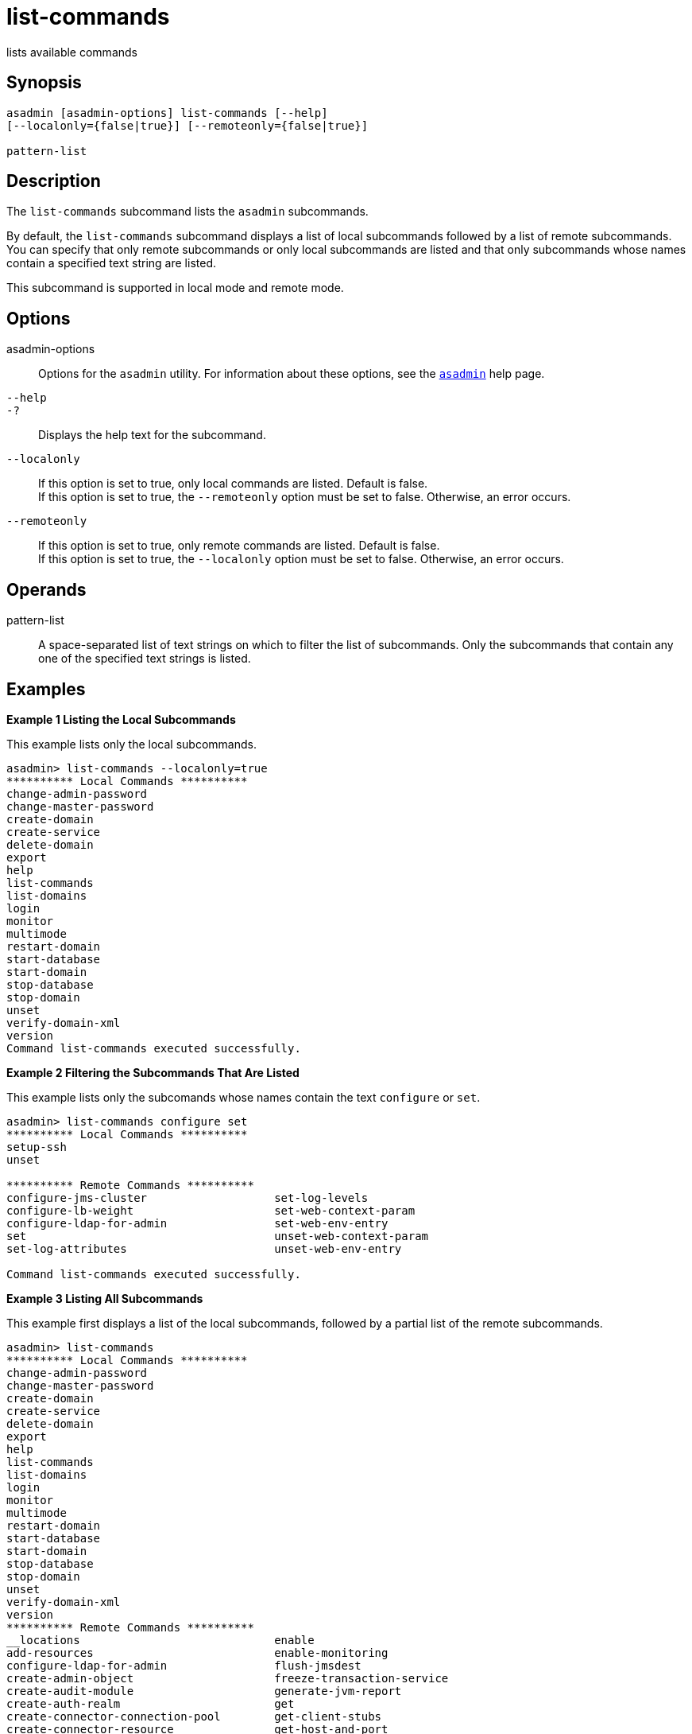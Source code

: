 [[list-commands]]
= list-commands

lists available commands

[[synopsis]]
== Synopsis

[source,shell]
----
asadmin [asadmin-options] list-commands [--help] 
[--localonly={false|true}] [--remoteonly={false|true}] 

pattern-list
----

[[description]]
== Description

The `list-commands` subcommand lists the `asadmin` subcommands.

By default, the `list-commands` subcommand displays a list of local subcommands followed by a list of remote subcommands. You can specify
that only remote subcommands or only local subcommands are listed and that only subcommands whose names contain a specified text string are listed.

This subcommand is supported in local mode and remote mode.

[[options]]
== Options

asadmin-options::
  Options for the `asadmin` utility. For information about these
  options, see the xref:asadmin.adoc#asadmin-1m[`asadmin`] help page.
`--help`::
`-?`::
  Displays the help text for the subcommand.
`--localonly`::
  If this option is set to true, only local commands are listed. Default is false. +
  If this option is set to true, the `--remoteonly` option must be set to false. Otherwise, an error occurs.
`--remoteonly`::
  If this option is set to true, only remote commands are listed. Default is false. +
  If this option is set to true, the `--localonly` option must be set to false. Otherwise, an error occurs.

[[operands]]
== Operands

pattern-list::
  A space-separated list of text strings on which to filter the list of
  subcommands. Only the subcommands that contain any one of the specified text strings is listed.

[[examples]]
== Examples

*Example 1 Listing the Local Subcommands*

This example lists only the local subcommands.

[source,shell]
----
asadmin> list-commands --localonly=true
********** Local Commands **********
change-admin-password
change-master-password
create-domain
create-service
delete-domain
export
help
list-commands
list-domains
login
monitor
multimode
restart-domain
start-database
start-domain
stop-database
stop-domain
unset
verify-domain-xml
version
Command list-commands executed successfully.
----

*Example 2 Filtering the Subcommands That Are Listed*

This example lists only the subcomands whose names contain the text `configure` or `set`.

[source,shell]
----
asadmin> list-commands configure set
********** Local Commands **********
setup-ssh
unset

********** Remote Commands **********
configure-jms-cluster                   set-log-levels
configure-lb-weight                     set-web-context-param
configure-ldap-for-admin                set-web-env-entry
set                                     unset-web-context-param
set-log-attributes                      unset-web-env-entry

Command list-commands executed successfully.
----

*Example 3 Listing All Subcommands*

This example first displays a list of the local subcommands, followed by a partial list of the remote subcommands.

[source,shell]
----
asadmin> list-commands
********** Local Commands **********
change-admin-password
change-master-password
create-domain
create-service
delete-domain
export
help
list-commands
list-domains
login
monitor
multimode
restart-domain
start-database
start-domain
stop-database
stop-domain
unset
verify-domain-xml
version
********** Remote Commands **********
__locations                             enable
add-resources                           enable-monitoring
configure-ldap-for-admin                flush-jmsdest
create-admin-object                     freeze-transaction-service
create-audit-module                     generate-jvm-report
create-auth-realm                       get
create-connector-connection-pool        get-client-stubs
create-connector-resource               get-host-and-port
create-connector-security-map           jms-ping
create-connector-work-security-map      list
create-custom-resource                  list-admin-objects
create-file-user                        list-app-refs
create-http                             list-applications
create-http-listener                    list-audit-modules
create-iiop-listener                    list-auth-realms
create-javamail-resource                list-components
create-jdbc-connection-pool             list-connector-connection-pools
create-jdbc-resource                    list-connector-resources
create-jms-host                         list-connector-security-maps
create-jms-resource                     list-connector-work-security-maps
create-jmsdest                          list-containers
create-jndi-resource                    list-custom-resources
create-jvm-options                      list-file-groups
create-lifecycle-module                 list-file-users
create-message-security-provider        list-http-listeners
create-network-listener                 list-iiop-listeners
create-password-alias                   list-javamail-resources
create-profiler                         list-jdbc-connection-pools
create-protocol                         list-jdbc-resources
create-resource-adapter-config          list-jms-hosts
create-resource-ref                     list-jms-resources
create-ssl                              list-jmsdest
create-system-properties                list-jndi-entries
create-threadpool                       list-jndi-resources
create-transport                        list-jvm-options
create-virtual-server                   list-lifecycle-modules
delete-admin-object                     list-logger-levels
delete-audit-module                     list-message-security-providers
...
----

[[exit-status]]
== Exit Status

0::
  subcommand executed successfully
1::
  error in executing the subcommand

*See Also*

* xref:asadmin.adoc#asadmin-1m[`asadmin`]
* xref:list-components.adoc#list-components[`list-components`],
* xref:list-containers.adoc#list-containers[`list-containers`],
* xref:list-modules.adoc#list-modules[`list-modules`]


